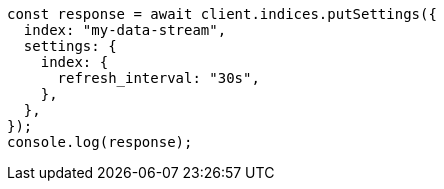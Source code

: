 // This file is autogenerated, DO NOT EDIT
// Use `node scripts/generate-docs-examples.js` to generate the docs examples

[source, js]
----
const response = await client.indices.putSettings({
  index: "my-data-stream",
  settings: {
    index: {
      refresh_interval: "30s",
    },
  },
});
console.log(response);
----
